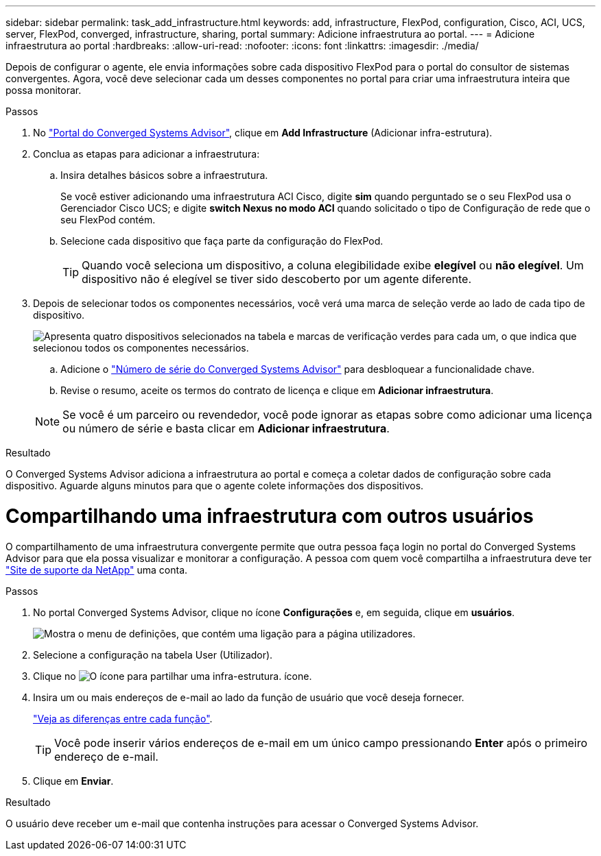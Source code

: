 ---
sidebar: sidebar 
permalink: task_add_infrastructure.html 
keywords: add, infrastructure, FlexPod, configuration, Cisco, ACI, UCS, server, FlexPod, converged, infrastructure, sharing, portal 
summary: Adicione infraestrutura ao portal. 
---
= Adicione infraestrutura ao portal
:hardbreaks:
:allow-uri-read: 
:nofooter: 
:icons: font
:linkattrs: 
:imagesdir: ./media/


[role="lead"]
Depois de configurar o agente, ele envia informações sobre cada dispositivo FlexPod para o portal do consultor de sistemas convergentes. Agora, você deve selecionar cada um desses componentes no portal para criar uma infraestrutura inteira que possa monitorar.

.Passos
. No https://csa.netapp.com/["Portal do Converged Systems Advisor"^], clique em *Add Infrastructure* (Adicionar infra-estrutura).
. Conclua as etapas para adicionar a infraestrutura:
+
.. Insira detalhes básicos sobre a infraestrutura.
+
Se você estiver adicionando uma infraestrutura ACI Cisco, digite *sim* quando perguntado se o seu FlexPod usa o Gerenciador Cisco UCS; e digite *switch Nexus no modo ACI* quando solicitado o tipo de Configuração de rede que o seu FlexPod contém.

.. Selecione cada dispositivo que faça parte da configuração do FlexPod.
+

TIP: Quando você seleciona um dispositivo, a coluna elegibilidade exibe *elegível* ou *não elegível*. Um dispositivo não é elegível se tiver sido descoberto por um agente diferente.



. Depois de selecionar todos os componentes necessários, você verá uma marca de seleção verde ao lado de cada tipo de dispositivo.
+
image:screenshot_add_infrastructure_pikesupdate.gif["Apresenta quatro dispositivos selecionados na tabela e marcas de verificação verdes para cada um, o que indica que selecionou todos os componentes necessários."]

+
.. Adicione o link:concept_licensing.html["Número de série do Converged Systems Advisor"] para desbloquear a funcionalidade chave.
.. Revise o resumo, aceite os termos do contrato de licença e clique em *Adicionar infraestrutura*.


+

NOTE: Se você é um parceiro ou revendedor, você pode ignorar as etapas sobre como adicionar uma licença ou número de série e basta clicar em *Adicionar infraestrutura*.



.Resultado
O Converged Systems Advisor adiciona a infraestrutura ao portal e começa a coletar dados de configuração sobre cada dispositivo. Aguarde alguns minutos para que o agente colete informações dos dispositivos.



= Compartilhando uma infraestrutura com outros usuários

O compartilhamento de uma infraestrutura convergente permite que outra pessoa faça login no portal do Converged Systems Advisor para que ela possa visualizar e monitorar a configuração. A pessoa com quem você compartilha a infraestrutura deve ter https://mysupport.netapp.com["Site de suporte da NetApp"^] uma conta.

.Passos
. No portal Converged Systems Advisor, clique no ícone *Configurações* e, em seguida, clique em *usuários*.
+
image:screenshot_settings.gif["Mostra o menu de definições, que contém uma ligação para a página utilizadores."]

. Selecione a configuração na tabela User (Utilizador).
. Clique no image:screenshot_share_icon.gif["O ícone para partilhar uma infra-estrutura."] ícone.
. Insira um ou mais endereços de e-mail ao lado da função de usuário que você deseja fornecer.
+
link:reference_user_roles.html["Veja as diferenças entre cada função"].

+

TIP: Você pode inserir vários endereços de e-mail em um único campo pressionando *Enter* após o primeiro endereço de e-mail.

. Clique em *Enviar*.


.Resultado
O usuário deve receber um e-mail que contenha instruções para acessar o Converged Systems Advisor.
